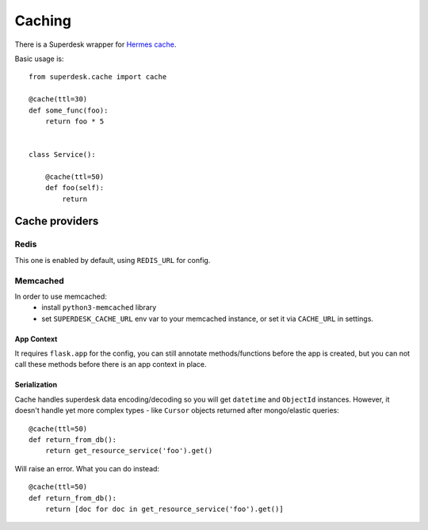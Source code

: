 .. _cache:

Caching
=======

.. versionadded:: 1.3

There is a Superdesk wrapper for `Hermes cache <https://pypi.python.org/pypi/HermesCache>`_.

Basic usage is::

    from superdesk.cache import cache 

    @cache(ttl=30)
    def some_func(foo):
        return foo * 5


    class Service():
    
        @cache(ttl=50)
        def foo(self):
            return

Cache providers
---------------

Redis
^^^^^

This one is enabled by default, using ``REDIS_URL`` for config.

Memcached
^^^^^^^^^

In order to use memcached:
  - install ``python3-memcached`` library
  - set ``SUPERDESK_CACHE_URL`` env var to your memcached instance,
    or set it via ``CACHE_URL`` in settings.

App Context
"""""""""""

It requires ``flask.app`` for the config, you can still annotate methods/functions before the app is created,
but you can not call these methods before there is an app context in place.

Serialization
"""""""""""""

Cache handles superdesk data encoding/decoding so you will get ``datetime`` and ``ObjectId`` instances.
However, it doesn't handle yet more complex types - like ``Cursor`` objects returned after mongo/elastic queries::

    @cache(ttl=50)
    def return_from_db():
        return get_resource_service('foo').get()

Will raise an error. What you can do instead::

    @cache(ttl=50)
    def return_from_db():
        return [doc for doc in get_resource_service('foo').get()]

